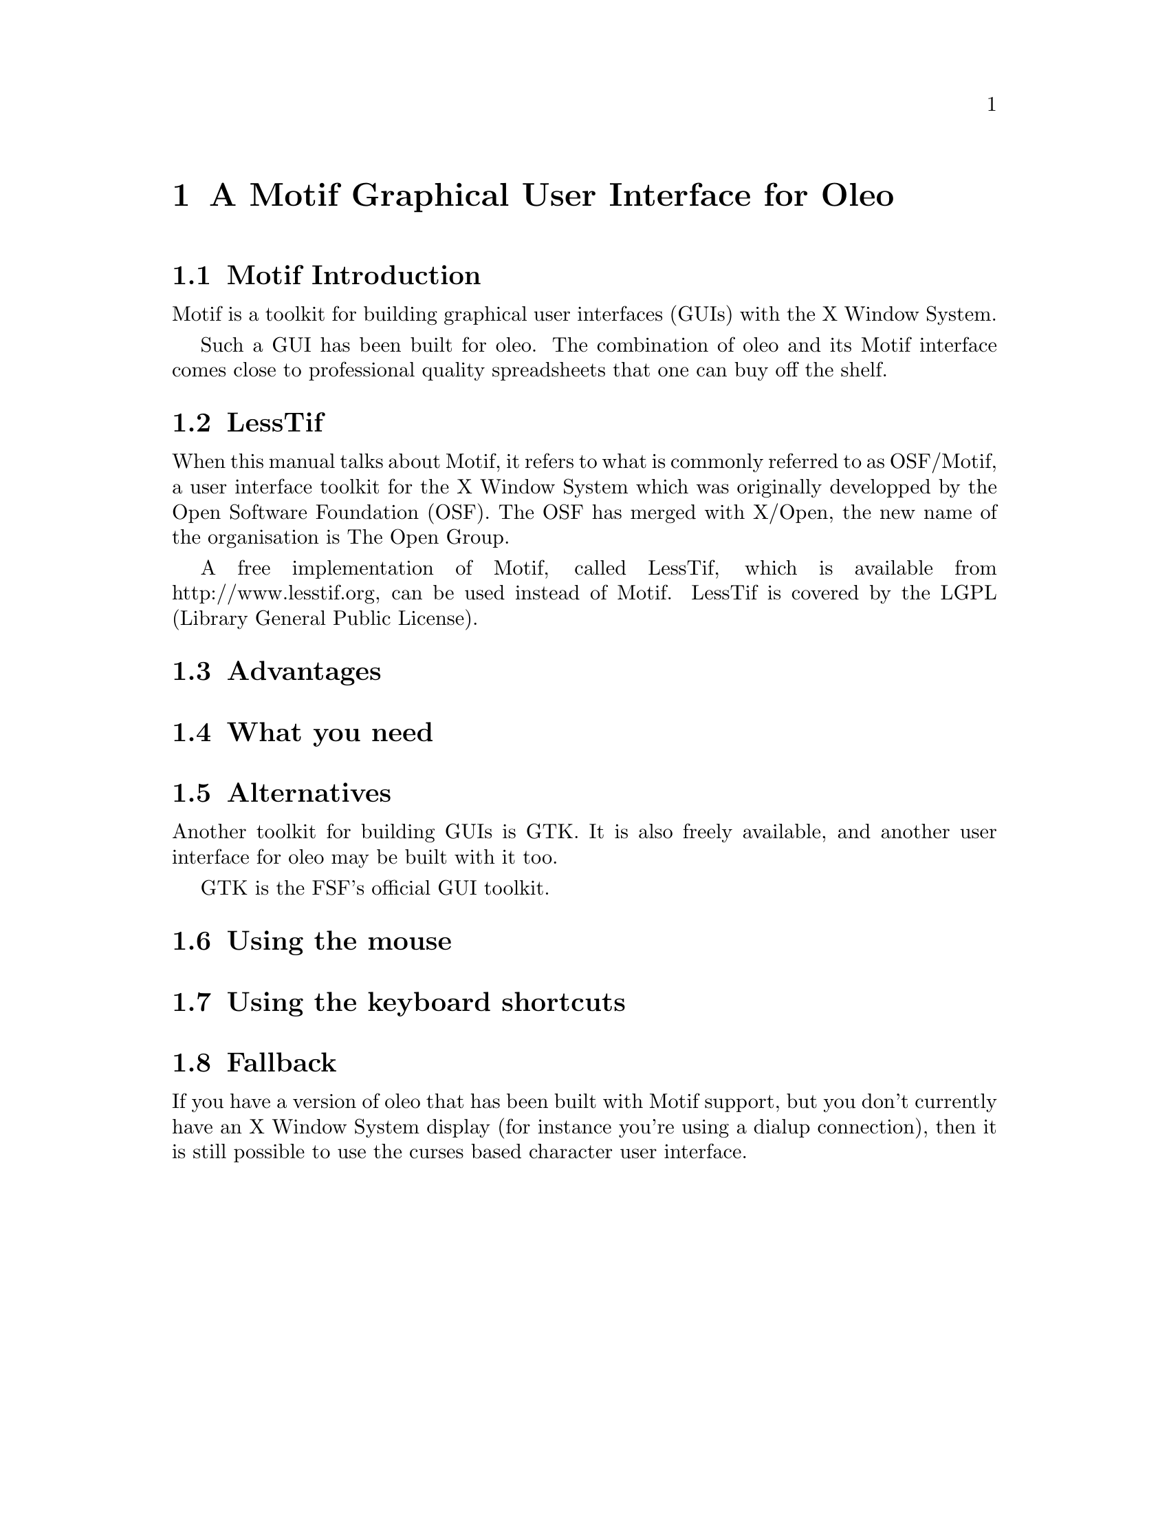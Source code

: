 @node Motif, , Reporting Bugs, Top
@chapter A Motif Graphical User Interface for Oleo

@menu
* Motif Introduction::
* LessTif::
* Advantages::
* What you need::
* Alternatives::
* Using the mouse::
* Using the keyboard shortcuts::
* Fallback::
@end menu

@node Motif Introduction, LessTif, , Motif
@section Motif Introduction

Motif is a toolkit for building graphical user interfaces (GUIs)
with the X Window System.

Such a GUI has been built for oleo.
The combination of oleo and its Motif interface
comes close to professional quality spreadsheets
that one can buy off the shelf.

@node LessTif, Advantages, Motif Introduction, Motif
@section LessTif

When this manual talks about Motif,
it refers to what is commonly referred to as OSF/Motif,
a user interface toolkit for the X Window System which was
originally developped by the Open Software Foundation (OSF).
The OSF has merged with X/Open,
the new name of the organisation is The Open Group.

A free implementation of Motif, called LessTif,
which is available from http://www.lesstif.org,
can be used instead of Motif.
LessTif is covered by the LGPL (Library General Public License).

@node Advantages, What you need, LessTif, Motif
@section Advantages

@node What you need, Alternatives, Advantages, Motif
@section What you need

@node Alternatives, Using the mouse, What you need, Motif
@section Alternatives

Another toolkit for building GUIs is GTK.
It is also freely available,
and another user interface for oleo may be built with it too.

GTK is the FSF's official GUI toolkit.

@node Using the mouse, Using the keyboard shortcuts, Alternatives, Motif
@section Using the mouse

@node Using the keyboard shortcuts, Fallback, Using the mouse, Motif
@section Using the keyboard shortcuts

@node Fallback, , Using the keyboard shortcuts, Motif
@section Fallback

If you have a version of oleo that has been built with Motif support,
but you don't currently have an X Window System display
(for instance you're using a dialup connection),
then it is still possible to use the curses based character user interface.
